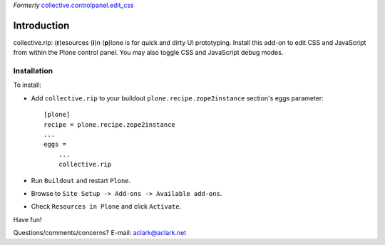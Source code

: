 *Formerly* `collective.controlpanel.edit_css <https://github.com/collective/collective.controlpanel.edit_css>`_


Introduction
============

collective.rip: (**r**)esources (**i**)n (**p**)lone is for quick and dirty UI prototyping. Install this add-on to edit CSS and JavaScript from within the Plone control panel. You may also toggle CSS and JavaScript debug modes.

Installation
------------

To install:

- Add ``collective.rip`` to your buildout ``plone.recipe.zope2instance``
  section's eggs parameter::

    [plone]
    recipe = plone.recipe.zope2instance
    ...
    eggs =
        ...
        collective.rip

- Run ``Buildout`` and restart ``Plone``.
- Browse to ``Site Setup -> Add-ons -> Available add-ons``.
- Check ``Resources in Plone`` and click ``Activate``.

Have fun!

Questions/comments/concerns? E-mail: aclark@aclark.net

